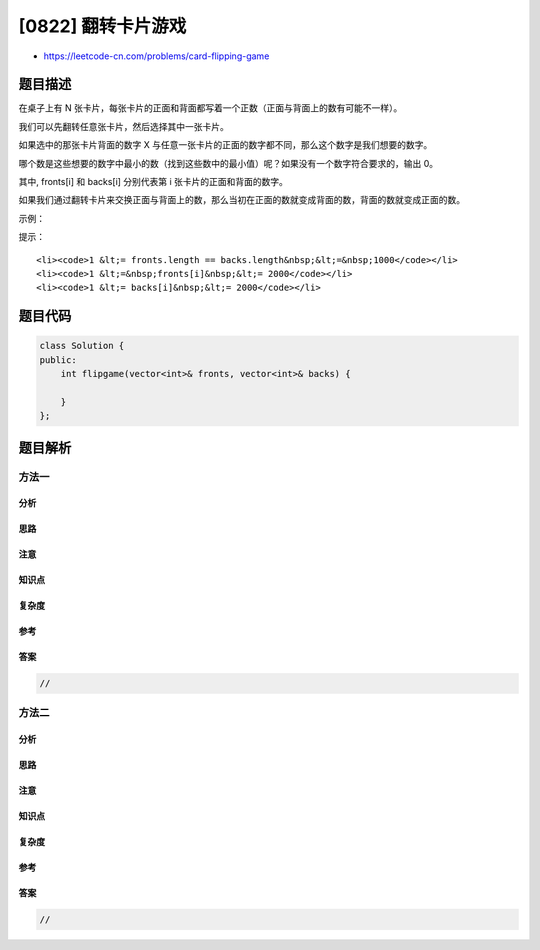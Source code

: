 [0822] 翻转卡片游戏
===================

-  https://leetcode-cn.com/problems/card-flipping-game

题目描述
--------

.. raw:: html

   <p>

在桌子上有 N
张卡片，每张卡片的正面和背面都写着一个正数（正面与背面上的数有可能不一样）。

.. raw:: html

   </p>

.. raw:: html

   <p>

我们可以先翻转任意张卡片，然后选择其中一张卡片。

.. raw:: html

   </p>

.. raw:: html

   <p>

如果选中的那张卡片背面的数字 X
与任意一张卡片的正面的数字都不同，那么这个数字是我们想要的数字。

.. raw:: html

   </p>

.. raw:: html

   <p>

哪个数是这些想要的数字中最小的数（找到这些数中的最小值）呢？如果没有一个数字符合要求的，输出
0。

.. raw:: html

   </p>

.. raw:: html

   <p>

其中, fronts[i] 和 backs[i] 分别代表第 i 张卡片的正面和背面的数字。

.. raw:: html

   </p>

.. raw:: html

   <p>

如果我们通过翻转卡片来交换正面与背面上的数，那么当初在正面的数就变成背面的数，背面的数就变成正面的数。

.. raw:: html

   </p>

.. raw:: html

   <p>

示例：

.. raw:: html

   </p>

.. raw:: html

   <pre>
   <strong>输入：</strong>fronts = [1,2,4,4,7], backs = [1,3,4,1,3]
   <strong>输出：</strong><code>2</code>
   <strong>解释：</strong>假设我们翻转第二张卡片，那么在正面的数变成了 <code>[1,3,4,4,7]</code> ， 背面的数变成了 <code>[1,2,4,1,3]。</code>
   接着我们选择第二张卡片，因为现在该卡片的背面的数是 2，2 与任意卡片上正面的数都不同，所以 2 就是我们想要的数字。</pre>

.. raw:: html

   <p>

 

.. raw:: html

   </p>

.. raw:: html

   <p>

提示：

.. raw:: html

   </p>

.. raw:: html

   <ol>

::

    <li><code>1 &lt;= fronts.length == backs.length&nbsp;&lt;=&nbsp;1000</code></li>
    <li><code>1 &lt;=&nbsp;fronts[i]&nbsp;&lt;= 2000</code></li>
    <li><code>1 &lt;= backs[i]&nbsp;&lt;= 2000</code></li>

.. raw:: html

   </ol>

题目代码
--------

.. code:: cpp

    class Solution {
    public:
        int flipgame(vector<int>& fronts, vector<int>& backs) {

        }
    };

题目解析
--------

方法一
~~~~~~

分析
^^^^

思路
^^^^

注意
^^^^

知识点
^^^^^^

复杂度
^^^^^^

参考
^^^^

答案
^^^^

.. code:: cpp

    //

方法二
~~~~~~

分析
^^^^

思路
^^^^

注意
^^^^

知识点
^^^^^^

复杂度
^^^^^^

参考
^^^^

答案
^^^^

.. code:: cpp

    //
